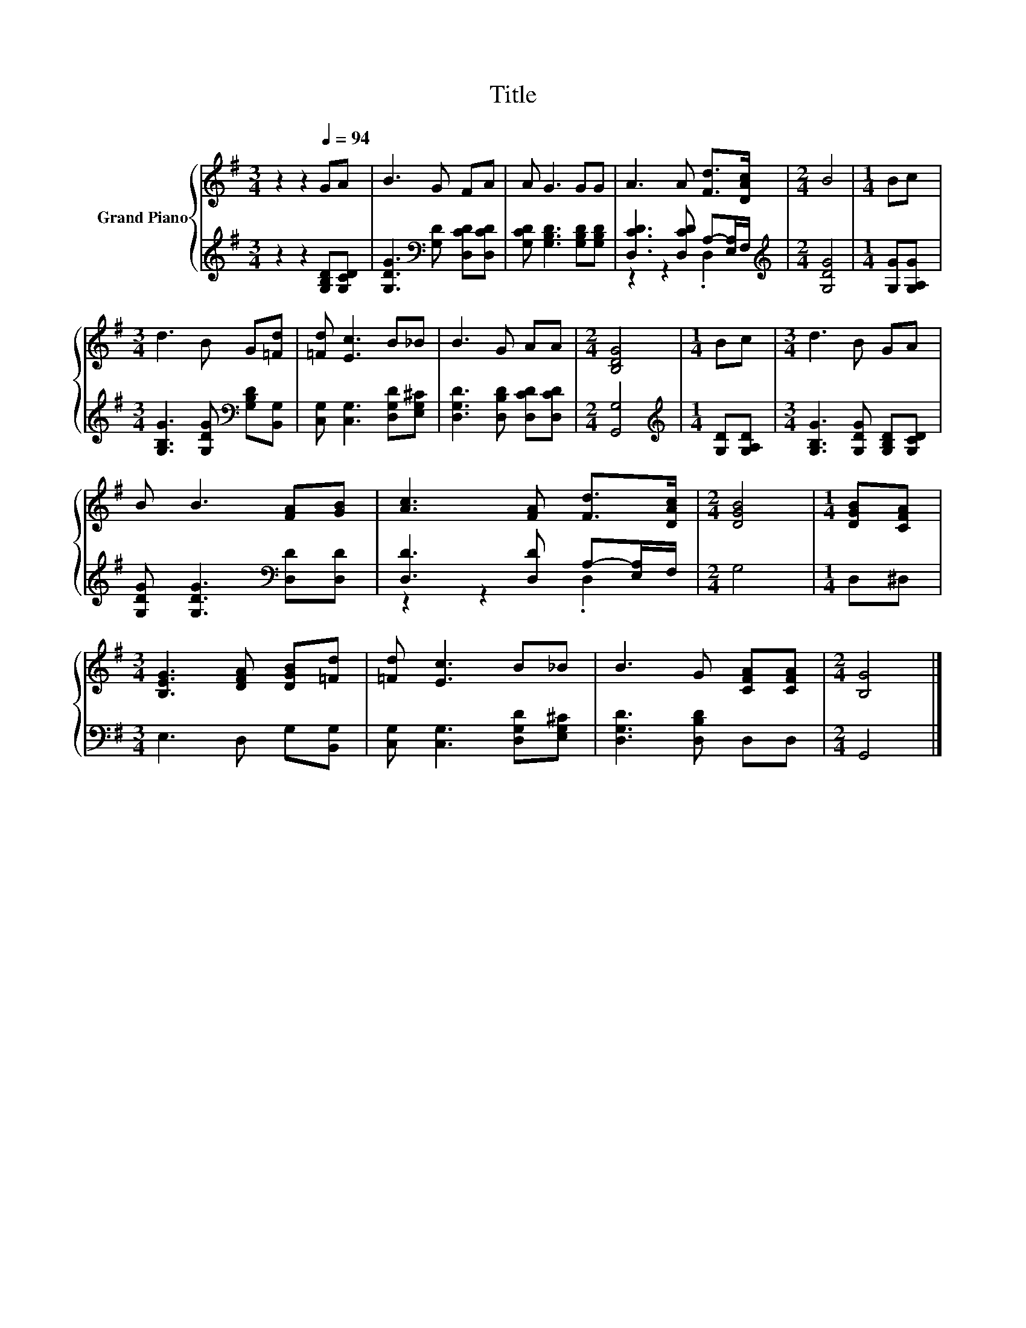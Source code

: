 X:1
T:Title
%%score { 1 | ( 2 3 ) }
L:1/8
M:3/4
K:G
V:1 treble nm="Grand Piano"
V:2 treble 
V:3 treble 
V:1
 z2 z2[Q:1/4=94] GA | B3 G FA | A G3 GG | A3 A [Fd]>[DAc] |[M:2/4] B4 |[M:1/4] Bc | %6
[M:3/4] d3 B G[=Fd] | [=Fd] [Ec]3 B_B | B3 G AA |[M:2/4] [B,DG]4 |[M:1/4] Bc |[M:3/4] d3 B GA | %12
 B B3 [FA][GB] | [Ac]3 [FA] [Fd]>[DAc] |[M:2/4] [DGB]4 |[M:1/4] [DGB][CFA] | %16
[M:3/4] [B,EG]3 [DFA] [DGB][=Fd] | [=Fd] [Ec]3 B_B | B3 G [CFA][CFA] |[M:2/4] [B,G]4 |] %20
V:2
 z2 z2 [G,B,D][G,CD] | [G,DG]3[K:bass] [G,D] [D,CD][D,CD] | [G,CD] [G,B,D]3 [G,B,D][G,B,D] | %3
 [D,CD]3 [D,CD] A,-[E,A,]/F,/ |[M:2/4][K:treble] [G,DG]4 |[M:1/4] [G,G][G,A,G] | %6
[M:3/4] [G,B,G]3 [G,DG][K:bass] [G,B,D][B,,G,] | [C,G,] [C,G,]3 [D,G,D][E,G,^C] | %8
 [D,G,D]3 [D,B,D] [D,CD][D,CD] |[M:2/4] [G,,G,]4 |[M:1/4][K:treble] [G,D][G,A,D] | %11
[M:3/4] [G,B,G]3 [G,DG] [G,B,D][G,CD] | [G,DG] [G,DG]3[K:bass] [D,D][D,D] | %13
 [D,D]3 [D,D] A,-[E,A,]/F,/ |[M:2/4] G,4 |[M:1/4] D,^D, |[M:3/4] E,3 D, G,[B,,G,] | %17
 [C,G,] [C,G,]3 [D,G,D][E,G,^C] | [D,G,D]3 [D,B,D] D,D, |[M:2/4] G,,4 |] %20
V:3
 x6 | x3[K:bass] x3 | x6 | z2 z2 .D,2 |[M:2/4][K:treble] x4 |[M:1/4] x2 |[M:3/4] x4[K:bass] x2 | %7
 x6 | x6 |[M:2/4] x4 |[M:1/4][K:treble] x2 |[M:3/4] x6 | x4[K:bass] x2 | z2 z2 .D,2 |[M:2/4] x4 | %15
[M:1/4] x2 |[M:3/4] x6 | x6 | x6 |[M:2/4] x4 |] %20

